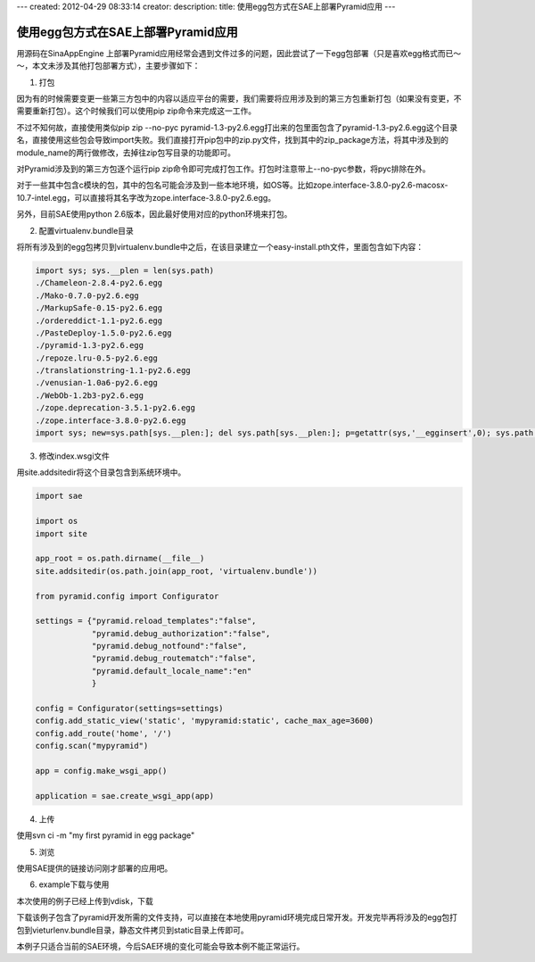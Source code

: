 ---
created: 2012-04-29 08:33:14
creator:
description: 
title: 使用egg包方式在SAE上部署Pyramid应用
---

===========================================
使用egg包方式在SAE上部署Pyramid应用
===========================================

用源码在SinaAppEngine 上部署Pyramid应用经常会遇到文件过多的问题，因此尝试了一下egg包部署（只是喜欢egg格式而已～～，本文未涉及其他打包部署方式），主要步骤如下：

1. 打包

因为有的时候需要变更一些第三方包中的内容以适应平台的需要，我们需要将应用涉及到的第三方包重新打包（如果没有变更，不需要重新打包）。这个时候我们可以使用pip zip命令来完成这一工作。

不过不知何故，直接使用类似pip zip --no-pyc pyramid-1.3-py2.6.egg打出来的包里面包含了pyramid-1.3-py2.6.egg这个目录名，直接使用这些包会导致import失败。我们直接打开pip包中的zip.py文件，找到其中的zip_package方法，将其中涉及到的module_name的两行做修改，去掉往zip包写目录的功能即可。

对Pyramid涉及到的第三方包逐个运行pip zip命令即可完成打包工作。打包时注意带上--no-pyc参数，将pyc排除在外。

对于一些其中包含c模块的包，其中的包名可能会涉及到一些本地环境，如OS等。比如zope.interface-3.8.0-py2.6-macosx-10.7-intel.egg，可以直接将其名字改为zope.interface-3.8.0-py2.6.egg。

另外，目前SAE使用python 2.6版本，因此最好使用对应的python环境来打包。


2. 配置virtualenv.bundle目录

将所有涉及到的egg包拷贝到virtualenv.bundle中之后，在该目录建立一个easy-install.pth文件，里面包含如下内容：

.. code::

    import sys; sys.__plen = len(sys.path)
    ./Chameleon-2.8.4-py2.6.egg
    ./Mako-0.7.0-py2.6.egg
    ./MarkupSafe-0.15-py2.6.egg
    ./ordereddict-1.1-py2.6.egg
    ./PasteDeploy-1.5.0-py2.6.egg
    ./pyramid-1.3-py2.6.egg
    ./repoze.lru-0.5-py2.6.egg
    ./translationstring-1.1-py2.6.egg
    ./venusian-1.0a6-py2.6.egg
    ./WebOb-1.2b3-py2.6.egg
    ./zope.deprecation-3.5.1-py2.6.egg
    ./zope.interface-3.8.0-py2.6.egg
    import sys; new=sys.path[sys.__plen:]; del sys.path[sys.__plen:]; p=getattr(sys,'__egginsert',0); sys.path[p:p]=new; sys.__egginsert = p+len(new)

3. 修改index.wsgi文件

用site.addsitedir将这个目录包含到系统环境中。

.. code::

    import sae

    import os
    import site

    app_root = os.path.dirname(__file__)
    site.addsitedir(os.path.join(app_root, 'virtualenv.bundle'))

    from pyramid.config import Configurator

    settings = {"pyramid.reload_templates":"false",
                "pyramid.debug_authorization":"false",
                "pyramid.debug_notfound":"false",
                "pyramid.debug_routematch":"false",
                "pyramid.default_locale_name":"en"
                }

    config = Configurator(settings=settings)
    config.add_static_view('static', 'mypyramid:static', cache_max_age=3600)
    config.add_route('home', '/')
    config.scan("mypyramid")

    app = config.make_wsgi_app()

    application = sae.create_wsgi_app(app)


4. 上传

使用svn ci -m "my first pyramid in egg package"


5. 浏览

使用SAE提供的链接访问刚才部署的应用吧。


6. example下载与使用


本次使用的例子已经上传到vdisk，下载

下载该例子包含了pyramid开发所需的文件支持，可以直接在本地使用pyramid环境完成日常开发。开发完毕再将涉及的egg包打包到vieturlenv.bundle目录，静态文件拷贝到static目录上传即可。



本例子只适合当前的SAE环境，今后SAE环境的变化可能会导致本例不能正常运行。
